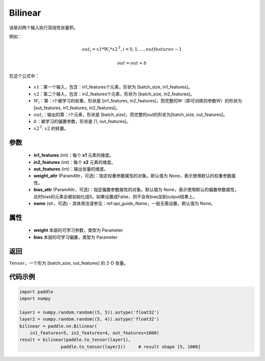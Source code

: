 .. _cn_api_nn_Bilinear:

Bilinear
-------------------------------

.. py:function:: paddle.nn.Bilinear(in1_features, in2_features, out_features, weight_attr=None, bias_attr=None, name=None)

该层对两个输入执行双线性张量积。

例如：

.. math::

       out_{i} = x1 * W_{i} * {x2^\mathrm{T}}, i=0,1,...,outfeatures-1

       out = out + b

在这个公式中：

  - :math:`x1`：第一个输入，包含：in1_features个元素，形状为 [batch_size, in1_features]。
  - :math:`x2`：第二个输入，包含：in2_features个元素，形状为 [batch_size, in2_features]。
  - :math:`W_{i}`：第：i个被学习的权重，形状是 [in1_features, in2_features]，而完整的W（即可训练的参数W）的形状为[out_features, in1_features, in2_features]。
  - :math:`out_{i}`：输出的第：i个元素，形状是 [batch_size]，而完整的out的形状为[batch_size, out_features]。
  - :math:`b`：被学习的偏置参数，形状是 [1, out_features]。
  - :math:`x2^\mathrm{T}`: :math:`x2` 的转置。

参数
:::::::::
  - **in1_features** (int)：每个 **x1** 元素的维度。
  - **in2_features** (int)：每个 **x2** 元素的维度。
  - **out_features** (int)：输出张量的维度。
  - **weight_attr** (ParamAttr，可选)：指定权重参数属性的对象。默认值为 None，表示使用默认的权重参数属性。
  - **bias_attr** (ParamAttr，可选)：指定偏置参数属性的对象。默认值为 None，表示使用默认的偏置参数属性，此时bias的元素会被初始化成0。如果设置成False，则不会有bias加到output结果上。
  - **name** (str，可选) - 具体用法请参见：ref:`api_guide_Name`，一般无需设置，默认值为 None。

属性
:::::::::
    - **weight** 本层的可学习参数，类型为 Parameter
    - **bias** 本层的可学习偏置，类型为 Parameter

返回
:::::::::
``Tensor``，一个形为 [batch_size, out_features] 的 2-D 张量。

代码示例
:::::::::

.. code-block:: python

    import paddle
    import numpy

    layer1 = numpy.random.random((5, 5)).astype('float32')
    layer2 = numpy.random.random((5, 4)).astype('float32')
    bilinear = paddle.nn.Bilinear(
        in1_features=5, in2_features=4, out_features=1000)
    result = bilinear(paddle.to_tensor(layer1),
                    paddle.to_tensor(layer2))     # result shape [5, 1000]

